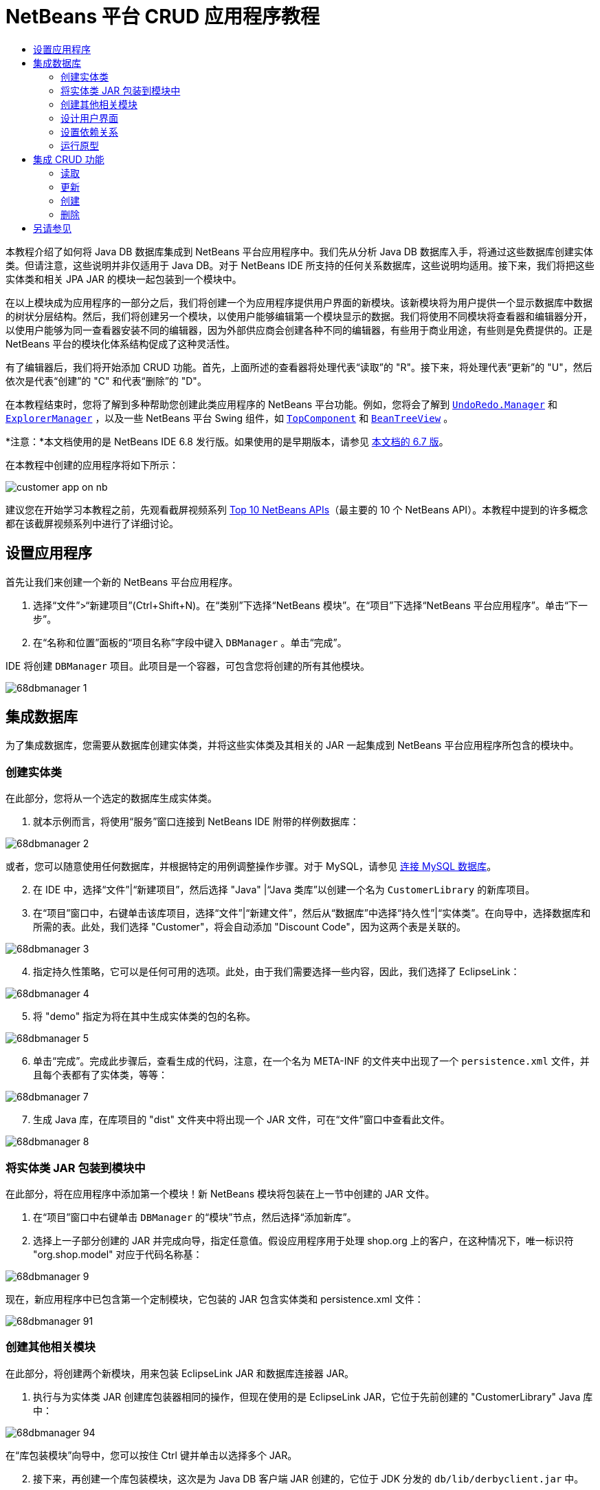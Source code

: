 // 
//     Licensed to the Apache Software Foundation (ASF) under one
//     or more contributor license agreements.  See the NOTICE file
//     distributed with this work for additional information
//     regarding copyright ownership.  The ASF licenses this file
//     to you under the Apache License, Version 2.0 (the
//     "License"); you may not use this file except in compliance
//     with the License.  You may obtain a copy of the License at
// 
//       http://www.apache.org/licenses/LICENSE-2.0
// 
//     Unless required by applicable law or agreed to in writing,
//     software distributed under the License is distributed on an
//     "AS IS" BASIS, WITHOUT WARRANTIES OR CONDITIONS OF ANY
//     KIND, either express or implied.  See the License for the
//     specific language governing permissions and limitations
//     under the License.
//

= NetBeans 平台 CRUD 应用程序教程
:jbake-type: platform-tutorial
:jbake-tags: tutorials 
:jbake-status: published
:syntax: true
:source-highlighter: pygments
:toc: left
:toc-title:
:icons: font
:experimental:
:description: NetBeans 平台 CRUD 应用程序教程 - Apache NetBeans
:keywords: Apache NetBeans Platform, Platform Tutorials, NetBeans 平台 CRUD 应用程序教程

本教程介绍了如何将 Java DB 数据库集成到 NetBeans 平台应用程序中。我们先从分析 Java DB 数据库入手，将通过这些数据库创建实体类。但请注意，这些说明并非仅适用于 Java DB。对于 NetBeans IDE 所支持的任何关系数据库，这些说明均适用。接下来，我们将把这些实体类和相关 JPA JAR 的模块一起包装到一个模块中。

在以上模块成为应用程序的一部分之后，我们将创建一个为应用程序提供用户界面的新模块。该新模块将为用户提供一个显示数据库中数据的树状分层结构。然后，我们将创建另一个模块，以使用户能够编辑第一个模块显示的数据。我们将使用不同模块将查看器和编辑器分开，以使用户能够为同一查看器安装不同的编辑器，因为外部供应商会创建各种不同的编辑器，有些用于商业用途，有些则是免费提供的。正是 NetBeans 平台的模块化体系结构促成了这种灵活性。

有了编辑器后，我们将开始添加 CRUD 功能。首先，上面所述的查看器将处理代表“读取”的 "R"。接下来，将处理代表“更新”的 "U"，然后依次是代表“创建”的 "C" 和代表“删除”的 "D"。

在本教程结束时，您将了解到多种帮助您创建此类应用程序的 NetBeans 平台功能。例如，您将会了解到  `` link:http://bits.netbeans.org/dev/javadoc/org-openide-awt/org/openide/awt/UndoRedo.Manager.html[UndoRedo.Manager]``  和  `` link:http://bits.netbeans.org/dev/javadoc/org-openide-explorer/org/openide/explorer/ExplorerManager.html[ExplorerManager]`` ，以及一些 NetBeans 平台 Swing 组件，如  `` link:http://bits.netbeans.org/dev/javadoc/org-openide-windows/org/openide/windows/TopComponent.html[TopComponent]``  和  `` link:http://bits.netbeans.org/dev/javadoc/org-openide-explorer/org/openide/explorer/view/BeanTreeView.html[BeanTreeView]`` 。

*注意：*本文档使用的是 NetBeans IDE 6.8 发行版。如果使用的是早期版本，请参见 link:67/nbm-crud.html[本文档的 6.7 版]。







在本教程中创建的应用程序将如下所示：


image::http://netbeans.dzone.com/sites/all/files/customer-app-on-nb.png[]

建议您在开始学习本教程之前，先观看截屏视频系列  link:https://netbeans.apache.org/tutorials/nbm-10-top-apis.html[Top 10 NetBeans APIs]（最主要的 10 个 NetBeans API）。本教程中提到的许多概念都在该截屏视频系列中进行了详细讨论。



== 设置应用程序

首先让我们来创建一个新的 NetBeans 平台应用程序。


[start=1]
1. 选择“文件”>“新建项目”(Ctrl+Shift+N)。在“类别”下选择“NetBeans 模块”。在“项目”下选择“NetBeans 平台应用程序”。单击“下一步”。

[start=2]
1. 在“名称和位置”面板的“项目名称”字段中键入  ``DBManager`` 。单击“完成”。

IDE 将创建  ``DBManager``  项目。此项目是一个容器，可包含您将创建的所有其他模块。


image::images/68dbmanager-1.png[]




== 集成数据库

为了集成数据库，您需要从数据库创建实体类，并将这些实体类及其相关的 JAR 一起集成到 NetBeans 平台应用程序所包含的模块中。


=== 创建实体类

在此部分，您将从一个选定的数据库生成实体类。


[start=1]
1. 就本示例而言，将使用“服务”窗口连接到 NetBeans IDE 附带的样例数据库：


image::images/68dbmanager-2.png[]

或者，您可以随意使用任何数据库，并根据特定的用例调整操作步骤。对于 MySQL，请参见 link:https://netbeans.apache.org/kb/docs/ide/mysql_zh_CN.html[连接 MySQL 数据库]。


[start=2]
1. 在 IDE 中，选择“文件”|“新建项目”，然后选择 "Java" |“Java 类库”以创建一个名为  ``CustomerLibrary``  的新库项目。


[start=3]
1. 在“项目”窗口中，右键单击该库项目，选择“文件”|“新建文件”，然后从“数据库”中选择“持久性”|“实体类”。在向导中，选择数据库和所需的表。此处，我们选择 "Customer"，将会自动添加 "Discount Code"，因为这两个表是关联的。


image::images/68dbmanager-3.png[]


[start=4]
1. 指定持久性策略，它可以是任何可用的选项。此处，由于我们需要选择一些内容，因此，我们选择了 EclipseLink：


image::images/68dbmanager-4.png[]


[start=5]
1. 将 "demo" 指定为将在其中生成实体类的包的名称。


image::images/68dbmanager-5.png[]


[start=6]
1. 单击“完成”。完成此步骤后，查看生成的代码，注意，在一个名为 META-INF 的文件夹中出现了一个  ``persistence.xml``  文件，并且每个表都有了实体类，等等：


image::images/68dbmanager-7.png[]


[start=7]
1. 生成 Java 库，在库项目的 "dist" 文件夹中将出现一个 JAR 文件，可在“文件”窗口中查看此文件。


image::images/68dbmanager-8.png[]


=== 将实体类 JAR 包装到模块中

在此部分，将在应用程序中添加第一个模块！新 NetBeans 模块将包装在上一节中创建的 JAR 文件。


[start=1]
1. 在“项目”窗口中右键单击  ``DBManager``  的“模块”节点，然后选择“添加新库”。


[start=2]
1. 选择上一子部分创建的 JAR 并完成向导，指定任意值。假设应用程序用于处理 shop.org 上的客户，在这种情况下，唯一标识符 "org.shop.model" 对应于代码名称基：


image::images/68dbmanager-9.png[]

现在，新应用程序中已包含第一个定制模块，它包装的 JAR 包含实体类和 persistence.xml 文件：


image::images/68dbmanager-91.png[]


=== 创建其他相关模块

在此部分，将创建两个新模块，用来包装 EclipseLink JAR 和数据库连接器 JAR。


[start=1]
1. 执行与为实体类 JAR 创建库包装器相同的操作，但现在使用的是 EclipseLink JAR，它位于先前创建的 "CustomerLibrary" Java 库中：


image::images/68dbmanager-94.png[]

在“库包装模块”向导中，您可以按住 Ctrl 键并单击以选择多个 JAR。


[start=2]
1. 接下来，再创建一个库包装模块，这次是为 Java DB 客户端 JAR 创建的，它位于 JDK 分发的  ``db/lib/derbyclient.jar``  中。


=== 设计用户界面

在此部分，将创建一个简单的原型用户界面，此界面提供了一个使用  ``JTextArea``  显示从数据库检索的数据的窗口。


[start=1]
1. 在“项目”窗口中右键单击  ``DBManager``  的“模块”节点，然后选择“添加新模块”。创建一个名为  ``CustomerViewer``  的新模块，其代码名称基为  ``org.shop.ui`` 。


[start=2]
1. 在“项目”窗口中，右键单击该新模块，然后选择“新建”|“窗口组件”。指定应在  ``editor``  位置创建该窗口组件，并且在应用程序启动时应将其打开。将  ``Customer``  设置为该窗口的类名前缀。


[start=3]
1. 使用“组件面板”(Ctrl-Shift-8) 将一个  ``JTextArea``  拖放到新窗口中。


image::images/68dbmanager-93.png[]


[start=4]
1. 在 TopComponent 构造函数的末尾添加以下代码：

[source,java]
----

EntityManager entityManager = Persistence.createEntityManagerFactory("CustomerLibraryPU").createEntityManager();
Query query = entityManager.createQuery("SELECT c FROM Customer c");
List<Customer> resultList = query.getResultList();
for (Customer c : resultList) {
  jTextArea1.append(c.getName() + " (" + c.getCity() + ")" + "\n");
}
----

因为您未在提供 Customer 对象和持久性 JAR 的模块上设置依赖关系，将使用表示错误的红色下划线标记上面的语句。此问题将在下一部分中解决。

在上面，您可以看到对一个名为 "CustomerLibraryPU" 的持久性单元的引用，此名称是在  ``persistence.xml``  文件中设置的。此外，还有一个对名为  ``Customer``  的实体类的引用，该实体类位于实体类模块中。如果不同于上面的内容，请根据需要修改这些代码。


=== 设置依赖关系

在此部分，将使一些模块能够使用其他模块中的代码。通过在相关模块之间设置约定来清楚地执行此操作，即不会随意重复滥用代码（在没有诸如 NetBeans 平台所提供的严格模块化体系结构时容易发生此情况）。


[start=1]
1. 实体类模块需要依赖于 Derby 客户端模块以及 EclipseLink 模块。右键单击  ``CustomerLibrary``  模块，选择“属性”，然后使用“库”标签设置对  ``CustomerLibrary``  模块所需的两个模块的依赖关系。


[start=2]
1.  ``CustomerViewer``  模块需要依赖于 EclipseLink 模块以及实体类模块。右键单击  ``CustomerViewer``  模块，选择“属性”，然后使用“库”标签设置对  ``CustomerViewer``  模块所需的两个模块的依赖关系。


[start=3]
1. 在“源”视图中打开  ``CustomerTopComponent`` ，在编辑器中单击鼠标右键，然后选择“修复导入”。IDE 现在可以添加所需的导入语句，因为提供所需类的模块现已可用于  ``CustomerTopComponent`` 。

现在，您已在应用程序中的各模块之间设置了约定，从而可以控制不同代码段之间的依赖关系。


=== 运行原型

在此部分，将运行该应用程序，以便查看能否正确访问数据库。


[start=1]
1. 启动数据库服务器。


[start=2]
1. 运行应用程序。您应看到如下所示的内容：


image::images/68dbmanager-92.png[]

现在，您已具有一个简单原型，它包含的 NetBeans 平台应用程序将显示数据库中的数据，下一节将对其进行扩展。



== 集成 CRUD 功能

为了创建与 NetBeans 平台顺利集成的 CRUD 功能，需要实现一些特定的 NetBeans 平台编码模式。以下部分详细介绍了这些模式。


=== 读取

在此部分，将针对 NetBeans 平台资源管理器视图更改上一部分中引入的  ``JTextArea`` 。NetBeans 平台资源管理器视图是一种 Swing 组件，与标准 Swing 组件相比，此组件与 NetBeans 平台集成的效果更好。它们支持很多功能，其中之一是上下文概念，以便与上下文相关联。

为了表示数据，NetBeans 平台  ``Node``  类将提供一个通用的分层结构模型，此模型可通过任何 NetBeans 平台资源管理器视图显示。此部分末尾说明了如何将资源管理器视图与 NetBeans 平台“属性”窗口进行同步。


[start=1]
1. 对于  ``TopComponent`` ，在“设计”视图中删除  ``JTextArea`` ，并在“源”视图中注释掉其相关代码：

[source,java]
----

EntityManager entityManager =  Persistence.createEntityManagerFactory("CustomerLibraryPU").createEntityManager();
Query query = entityManager.createQuery("SELECT c FROM Customer c");
List<Customer> resultList = query.getResultList();
//for (Customer c : resultList) {
//    jTextArea1.append(c.getName() + " (" + c.getCity() + ")" + "\n");
//}
----


[start=2]
1. 右键单击  ``CustomerViewer``  模块，选择“属性”，然后使用“库”标签设置对节点 API 以及资源管理器和属性表单 API 的依赖关系。


[start=3]
1. 接下来，更改类签名以实现  ``ExplorerManager.Provider`` ：

[source,java]
----

final class CustomerTopComponent extends TopComponent implements ExplorerManager.Provider
----

将需要覆盖  ``getExplorerManager()`` 


[source,java]
----

@Override
public ExplorerManager getExplorerManager() {
    return em;
}
----

在类的顶部声明并初始化  ``ExplorerManager`` ：


[source,java]
----

private static ExplorerManager em = new ExplorerManager();
----

有关以上代码的详细信息，请观看  link:https://netbeans.apache.org/tutorials/nbm-10-top-apis.html[Top 10 NetBeans APIs]（最主要的 10 个 NetBeans API），特别是处理节点 API 以及资源管理器和属性表单 API 的截屏视频。


[start=4]
1. 切换到  ``TopComponent``  的“设计”视图，在“组件面板”中单击鼠标右键，选择“组件面板管理器”|“从 JAR 添加”。然后找到 NetBeans IDE 安装目录下  ``platform11/modules``  文件夹中的  ``org-openide-explorer.jar`` 。选择 BeanTreeView，然后完成向导。现在，应在“组件面板”中看到  ``BeanTreeView`` 。将其从“组件面板”拖放到窗口上。


[start=5]
1. 创建一个工厂类，它将为数据库中的每个客户创建一个新的  link:http://bits.netbeans.org/dev/javadoc/org-netbeans-modules-db/org/netbeans/api/db/explorer/node/BaseNode.html[BeanNode]：

[source,java]
----

import demo.Customer;
import java.beans.IntrospectionException;
import java.util.List;
import org.openide.nodes.BeanNode;
import org.openide.nodes.ChildFactory;
import org.openide.nodes.Node;
import org.openide.util.Exceptions;

public class CustomerChildFactory extends ChildFactory<Customer> {

    private List<Customer> resultList;

    public CustomerChildFactory(List<Customer> resultList) {
        this.resultList = resultList;
    }

    @Override
    protected boolean createKeys(List<Customer> list) {
        for (Customer Customer : resultList) {
            list.add(Customer);
        }
        return true;
    }

    @Override
    protected Node createNodeForKey(Customer c) {
        try {
            return new BeanNode(c);
        } catch (IntrospectionException ex) {
            Exceptions.printStackTrace(ex);
            return null;
        }
    }

}
----


[start=6]
1. 返回到  ``CustomerTopComponent`` ，使用  ``ExplorerManager``  将来自 JPA 查询的结果列表传递到  ``Node`` ：

[source,java]
----

EntityManager entityManager =  Persistence.createEntityManagerFactory("CustomerLibraryPU").createEntityManager();
Query query = entityManager.createQuery("SELECT c FROM Customer c");
List<Customer> resultList = query.getResultList();
*em.setRootContext(new AbstractNode(Children.create(new CustomerChildFactory(resultList), true)));*
//for (Customer c : resultList) {
//    jTextArea1.append(c.getName() + " (" + c.getCity() + ")" + "\n");
//}
----


[start=7]
1. 运行应用程序。在应用程序运行后，打开“属性”窗口。请注意，尽管数据可用并显示在  ``BeanTreeView``  中，但  ``BeanTreeView``  不会与“属性”窗口（可通过选择“窗口”|“属性”打开该窗口）保持同步。换言之，在树状分层结构中上下移动时，“属性”窗口中不会显示任何内容。


[start=8]
1. 通过向  ``TopComponent``  中的构造函数添加以下代码，将“属性”窗口与  ``BeanTreeView``  进行同步。

[source,java]
----

associateLookup(ExplorerUtils.createLookup(em, getActionMap()));
----

这里我们将  ``TopComponent``  的  ``ActionMap``  和  ``ExplorerManager``  添加到  ``TopComponent``  的  ``Lookup``  中。此操作的一个副效应是“属性”窗口开始显示选定  ``Node``  的显示名称和工具提示文本。


[start=9]
1. 再次运行应用程序，注意，“属性”窗口现在与资源管理器视图保持同步：


image::images/68dbmanager-95.png[]

现在，您可以在树状分层结构中查看数据，就如同使用  ``JTree``  一样。但是，您还可以切换到其他浏览器视图，而无需更改该模型，因为  ``ExplorerManager``  会在模型和视图之间进行协调。最后，您还可以将视图与“属性”窗口进行同步。


=== 更新

在此部分，将首先创建一个编辑器。该编辑器将由一个新的 NetBeans 模块提供。因此，首先需要创建一个新的模块。然后，在新模块中创建一个新的  ``TopComponent`` ，其中含有两个  ``JTextField`` （分别用于允许用户编辑的两个列）。您将需要使查看器模块与编辑器模块进行通信。每当在查看器模块中选择新的  ``Node``  时，都会将当前的  ``Customer``  对象添加到  ``Lookup``  中。在编辑器模块中，将需要侦听  ``Lookup``  以确定是否引入了  ``Customer``  对象。每当将新的  ``Customer``  对象引入到  ``Lookup``  时，都会在编辑器中更新  ``JTextField`` 。

接下来，将  ``JTextField``  与 NetBeans 平台的撤销、重做和保存功能进行同步。换言之，当用户更改  ``JTextField``  时，您希望可以使用 NetBeans 平台的现有功能，以便无需创建新功能，即可轻松获得 NetBeans 平台支持。为此，您需要使用  ``UndoRedoManager``  和  ``SaveCookie`` 。


[start=1]
1. 创建一个新模块，命名为  ``CustomerEditor`` ，并将  ``org.shop.editor``  作为其代码名称基。


[start=2]
1. 右键单击  ``CustomerEditor``  模块，然后选择“新建”|“窗口组件”。确保指定在  ``editor``  位置显示该窗口，并在应用程序启动时将其打开。在向导的最后一个面板中，将 "Editor" 设置为类名称前缀。


[start=3]
1. 使用“组件面板”(Ctrl-Shift-8) 向新窗口中添加两个  ``JLabel``  和两个  ``JTextField`` 。将标签的文本设置为 "Name" 和 "City"，并将两个  ``JTextField``  的变量名称设置为  ``jTextField1``  和  ``jTextField2`` 。

在 GUI 生成器中，该窗口的外观应与下图类似：


image::images/68dbmanager-96.png[]


[start=4]
1. 返回到  ``CustomerViewer``  模块并更改其  ``layer.xml``  文件，指定  ``CustomerTopComponent``  窗口将以  ``explorer``  模式显示。

在更改  ``layer.xml``  文件后，右键单击该应用程序项目，然后选择“清理”。为什么要这样做？因为每当运行应用程序并将其关闭后，都会将窗口位置存储到用户目录中。因此，如果  ``CustomerViewer``  最初以  ``editor``  模式显示，则会一直处于  ``editor``  模式，直到执行“清理”操作，此操作会重置用户目录（即，删除用户目录），并使  ``CustomerViewer``  在  ``layer.xml``  文件中当前设置的位置显示。

同时，检查当用户调整应用程序大小时， ``CustomerViewer``  中的  ``BeanTreeView``  能否水平或垂直拉伸。检查方法是打开窗口，选择  ``BeanTreeView`` ，然后单击 GUI 生成器工具栏中的箭头按钮。


[start=5]
1. 运行应用程序，并确保在应用程序启动时显示以下内容：


image::images/68dbmanager-97.png[]


[start=6]
1. 现在我们可以开始添加一些代码。第一，我们需要在编辑器中显示当前选中的 Customer 对象：
* 首先调整  ``CustomerViewer``  模块，以便每当选择了新的  ``Node``  时，都会将当前的  ``Customer``  对象添加到查看器窗口的  ``Lookup``  中。为此，请在  ``CustomerChildFactory``  类中创建  ``AbstractNode`` ，而不是  ``BeanNode`` 。这样，您就可以将当前  ``Customer``  对象添加到该 Node 的  ``Lookup``  中，如下所示（请注意粗体部分）：

[source,java]
----

@Override
protected Node createNodeForKey(Customer c) {
    Node node = new AbstractNode(Children.LEAF, Lookups.singleton(c));
    node.setDisplayName(c.getName());
    node.setShortDescription(c.getCity());
    return node;
//        try {
//            return new BeanNode(c);
//        } catch (IntrospectionException ex) {
//            Exceptions.printStackTrace(ex);
//            return null;
//        }
}
----

现在，每当创建新的  ``Node`` （当用户在查看器中选择新的客户时即会执行此操作）时，就会将新的  ``Customer``  对象添加到该  ``Node``  的  ``Lookup``  中。

* 现在，我们将通过某种方式来更改编辑器模块，使其窗口最终侦听被添加到  ``Lookup``  的  ``Customer``  对象。首先，在编辑器模块中设置对提供实体类的模块以及提供持久性 JAR 的模块的依赖关系。

* 接下来，更改  ``EditorTopComponent``  类签名以实现  ``LookupListner`` ：

[source,java]
----

public final class EditorTopComponent extends TopComponent implements LookupListener
----

* 覆盖  ``resultChanged`` ，以便在将新的  ``Customer``  对象引入  ``Lookup``  中时，对  ``JTextField``  进行更新：

[source,java]
----

@Override
public void resultChanged(LookupEvent lookupEvent) {
    Lookup.Result r = (Lookup.Result) lookupEvent.getSource();
    Collection<Customer> coll = r.allInstances();
    if (!coll.isEmpty()) {
        for (Customer cust : coll) {
            jTextField1.setText(cust.getName());
            jTextField2.setText(cust.getCity());
        }
    } else {
        jTextField1.setText("[no name]");
        jTextField2.setText("[no city]");
    }
}
----

* 现在定义了  ``LookupListener`` ，我们需要将其添加到某个对象。这里，我们将其添加到从全局上下文中获取的  ``Lookup.Result``  中。全局上下文将代理选定  ``Node``  的上下文。例如，如果在树状分层结构中选择了 "Ford Motor Co"，则会将 "Ford Motor Co" 的  ``Customer``  对象添加到该  ``Node``  的  ``Lookup``  中，这意味着 "Ford Motor Co" 的  ``Customer``  对象当前在全局上下文中可用（因为该节点为当前选定的  ``Node`` ）。随后即会将此对象传递到  ``resultChanged`` ，以填充该文本字段。

每当编辑器窗口打开时，便开始执行上述所有操作，即会激活  ``LookupListener`` ，如下所示：


[source,java]
----

@Override
public void componentOpened() {
    result = Utilities.actionsGlobalContext().lookupResult(Customer.class);
    result.addLookupListener(this);
    resultChanged(new LookupEvent(result));
}

@Override
public void componentClosed() {
    result.removeLookupListener(this);
    result = null;
}
----

由于编辑器窗口会在应用程序启动时打开，因此在应用程序启动时  ``LookupListener``  即可用。

* 最后，在类的顶部声明结果变量，如下所示：

[source,java]
----

private Lookup.Result result = null;
----

* 再次运行应用程序，注意，每当选择一个新的  ``Node``  时，编辑器窗口即会更新。


image::images/68dbmanager-98.png[]

但请注意，将焦点切换到编辑器窗口时会发生什么情况：


image::images/68dbmanager-99.png[]

由于该  ``Node``  不再是当前节点，因此  ``Customer``  对象不再位于全局上下文中。这是因为全局上下文代理的是当前  ``Node``  的  ``Lookup`` （如上文中所述）。因此，在这种情况下，我们不能使用全局上下文。而应使用 Customer 窗口提供的本地  ``Lookup`` 。

将此行：


[source,java]
----

result = Utilities.actionsGlobalContext().lookupResult(Customer.class);
----

重写为：


[source,java]
----

result = WindowManager.getDefault().findTopComponent("CustomerTopComponent").getLookup().lookupResult(Customer.class);
----

字符串 "CustomerTopComponent" 是  ``CustomerTopComponent``  的 ID，它是一个字符串常量，可以在  ``CustomerTopComponent``  源代码中找到。上述方法有一个缺点，即， ``EditorTopComponent``  仅在找到 ID 为 "CustomerTopComponent" 的  ``TopComponent``  时才发挥作用。可通过以下两种方法解决此问题：明确记录此问题，以使其他编辑器的开发人员了解他们需要这样标识查看器  ``TopComponent`` ，或者重写该选定模型，如 Tim Boudreau  link:http://weblogs.java.net/blog/timboudreau/archive/2007/01/how_to_replace.html[在此处所述]。

如果使用上述一种方法，您会发现将焦点切换到  ``EditorTopComponent``  时，上下文并未丢失，如下所示：


image::images/68dbmanager-991.png[]

由于您现在使用的是  ``AbstractNode``  而不是  ``BeanNode`` ，“属性”窗口中不会显示任何属性。您需要自行提供这些属性，如 link:https://netbeans.apache.org/tutorials/nbm-nodesapi2.html[节点 API 教程]中所述。


[start=7]
1. 然后，让我们来处理撤销/重做功能。当用户更改某个  ``JTextField``  时，我们希望启用“撤销”按钮、“重做”按钮以及“编辑”菜单中的相关菜单项。为此，NetBeans 平台提供了  link:http://bits.netbeans.org/dev/javadoc/org-openide-awt/org/openide/awt/UndoRedo.Manager.html[UndoRedo.Manager]。
* 在  ``EditorTopComponent``  项部声明并实例化一个新的 UndoRedoManager：

[source,java]
----

private UndoRedo.Manager manager = new UndoRedo.Manager();
----

* 接下来，覆盖  ``EditorTopComponent``  中的  ``getUndoRedo()``  方法：

[source,java]
----

@Override
public UndoRedo getUndoRedo() {
    return manager;
}
----

* 在  ``EditorTopComponent``  的构造函数中，向  ``JTextField``  中添加一个  ``KeyListener`` ，并在需要实现的相关方法中，添加  ``UndoRedoListener`` ：

[source,java]
----

jTextField1.getDocument().addUndoableEditListener(manager);
jTextField2.getDocument().addUndoableEditListener(manager);

----

* 运行应用程序并显示运行中的撤销和重做功能，即相关按钮和菜单项。功能将按预期方式运行。您可能需要更改  ``KeyListener`` ，以免任何键都可启用撤销/重做功能。例如，当按下 Enter 键时，您可能不希望启用撤销/重做功能。因此，请调整上述代码以满足您的业务需求。

[start=8]
1. 接下来，我们需要集成 NetBeans 平台的保存功能。
* 缺省情况下，NetBeans 平台工具栏中提供了“全部保存”按钮。在当前情况下，我们并不希望保存“全部”，因为“全部”指许多不同的文档。在本例中，只有一个“文档”，即供树状分层结构中所有节点重复使用的编辑器。删除“全部保存”按钮，然后添加“保存”按钮，方法是向  ``CustomerEditor``  模块的层文件中添加以下代码：

[source,xml]
----

<folder name="Toolbars">
    <folder name="File">
        <file name="org-openide-actions-SaveAction.shadow">
            <attr name="originalFile" stringvalue="Actions/System/org-openide-actions-SaveAction.instance"/>
            <attr name="position" intvalue="444"/>
        </file>
        <file name="org-openide-actions-SaveAllAction.shadow_hidden"/>
    </folder>
</folder>
----

现在运行应用程序时，将在工具栏中看到一个不同的图标。现在我们可以使用“保存”按钮，而非“全部保存”按钮。

* 设置对于对话框 API 和节点 API 的依赖关系。

* 在  ``EditorTopComponent``  构造函数中添加一个调用，以便在每次检测到更改时触发一个方法（将在下一步骤中定义）：

[source,java]
----

public EditorTopComponent() {

        ...
        ...
        ...

        jTextField1.getDocument().addDocumentListener(new DocumentListener() {
            public void insertUpdate(DocumentEvent arg0) {
                fire(true);
            }
            public void removeUpdate(DocumentEvent arg0) {
                fire(true);
            }
            public void changedUpdate(DocumentEvent arg0) {
                fire(true);
            }
        });

        jTextField2.getDocument().addDocumentListener(new DocumentListener() {
            public void insertUpdate(DocumentEvent arg0) {
                fire(true);
            }
            public void removeUpdate(DocumentEvent arg0) {
                fire(true);
            }
            public void changedUpdate(DocumentEvent arg0) {
                fire(true);
            }
        });

        //Create a new instance of our SaveCookie implementation:
        impl = new SaveCookieImpl();

        //Create a new instance of our dynamic object:
        content = new InstanceContent();

        //Add the dynamic object to the TopComponent Lookup:
        associateLookup(new AbstractLookup(content));

    }

    ...
    ...
    ...

----

* 以下是上面提到的两种方法。首先，每当检测到更改，就会触发该方法。每次检测到更改时，就会将节点 API 中的  ``SaveCookie``  实现添加到  ``InstanceContent``  中：

[source,java]
----

    public void fire(boolean modified) {
        if (modified) {
            //If the text is modified,
            //we add SaveCookie impl to Lookup:
            content.add(impl);
        } else {
            //Otherwise, we remove the SaveCookie impl from the lookup:
            content.remove(impl);
        }
    }

    private class SaveCookieImpl implements SaveCookie {

        @Override
        public void save() throws IOException {

           Confirmation message = new NotifyDescriptor.Confirmation("Do you want to save \""
                    + jTextField1.getText() + " (" + jTextField2.getText() + ")\"?",
                    NotifyDescriptor.OK_CANCEL_OPTION,
                    NotifyDescriptor.QUESTION_MESSAGE);

            Object result = DialogDisplayer.getDefault().notify(message);
            //When user clicks "Yes", indicating they really want to save,
            //we need to disable the Save action,
            //so that it will only be usable when the next change is made
            //to the JTextArea:
            if (NotifyDescriptor.YES_OPTION.equals(result)) {
                fire(false);
                //Implement your save functionality here.
            }
        }
    }

----

* 运行应用程序并注意“保存”按钮的启用/禁用情况。


image::images/68dbmanager-992.png[]

现在，单击上面对话框中的“确定”时什么也不会发生。在下一个步骤中，我们将添加一些 JPA 代码，用于处理更改的持久性。

* 接下来，我们会添加 JPA 代码以持久保留更改。要执行此操作，请替换注释 "//Implement your save functionality here."。应使用以下代码替换该注释：

[source,java]
----

EntityManager entityManager = Persistence.createEntityManagerFactory("CustomerLibraryPU").createEntityManager();
entityManager.getTransaction().begin();
Customer c = entityManager.find(Customer.class, customer.getCustomerId());
c.setName(jTextField1.getText());
c.setCity(jTextField2.getText());
entityManager.getTransaction().commit();
----

当前未定义  ``customer.getCustomerId()()``  中的 "customer"。请在  ``resultChanged``  中添加下面的粗体行（在类顶部声明  ``Customer customer;``  后），以使当前  ``Customer``  对象设置  ``customer`` ，上面的持久性代码将使用它获取当前  ``Customer``  对象的 ID。


[source,java]
----

@Override
public void resultChanged(LookupEvent lookupEvent) {
    Lookup.Result r = (Lookup.Result) lookupEvent.getSource();
    Collection<Customer> c = r.allInstances();
    if (!c.isEmpty()) {
        for (Customer customer : c) {
            *customer = cust;*
            jTextField1.setText(customer.getName());
            jTextField2.setText(customer.getCity());
        }
    } else {
        jTextField1.setText("[no name]");
        jTextField2.setText("[no city]");
    }
}
----

* 运行应用程序并更改一些数据。目前，没有“刷新”功能（将在下一步中添加），因此，要查看更改的数据，请重新启动应用程序。例如，此处的树状分层结构显示了保留的 "Toyota Motor Co" 客户名称：


image::images/68dbmanager-993.png[]


[start=9]
1. 第四，我们需要添加刷新客户查看器的功能。您可能希望添加一个定期刷新查看器的  ``Timer`` 。而在此例中，我们将向根节点添加一个“刷新”菜单项，以便用户可以手动刷新查看器。
* 在  ``CustomerViewer``  模块的主包中，创建一个新的  ``Node`` ，用于替换在查看器中用作子对象根的  ``AbstractNode`` 。注意，我们还会将一个“刷新”操作绑定到新的根节点。

[source,java]
----

public class CustomerRootNode extends AbstractNode {

    public CustomerRootNode(Children kids) {
        super(kids);
        setDisplayName("Root");
    }

    @Override
    public Action[] getActions(boolean context) {
        Action[] result = new Action[]{
            new RefreshAction()};
        return result;
    }

    private final class RefreshAction extends AbstractAction {

        public RefreshAction() {
            putValue(Action.NAME, "Refresh");
        }

        public void actionPerformed(ActionEvent e) {
            CustomerTopComponent.refreshNode();
        }
    }

}
----

* 将以下方法添加到  ``CustomerTopComponent`` ，用于刷新视图：

[source,java]
----

public static void refreshNode() {
    EntityManager entityManager = Persistence.createEntityManagerFactory("CustomerLibraryPU").createEntityManager();
    Query query = entityManager.createQuery("SELECT c FROM Customer c");
    List<Customer> resultList = query.getResultList();
    em.setRootContext(new *CustomerRootNode*(Children.create(new CustomerChildFactory(resultList), true)));
} 
----

现在，用对以上方法的调用替换  ``CustomerTopComponent``  构造函数中的以上代码。在上面的突出显示部分，我们可以看到现在使用的是  ``CustomerRootNode`` ，而不是  ``AbstractNode`` 。 ``CustomerRootNode``  包括“刷新”操作，此操作将调用以上代码。

* 在保存功能中，添加对上述方法的调用，以便每次保存数据时，都会自动进行刷新。可以使用不同方法为保存功能实现此扩展。例如，您可能希望创建一个包含刷新操作的新模块。然后，在查看器模块和编辑器模块之间共享该模块，以便为两者提供相同的功能。

* 再次运行应用程序，注意，您拥有了一个新的根节点，其中带有“刷新”操作。


image::images/68dbmanager-994.png[]

* 更改一些数据并保存，调用“刷新”操作，注意，将更新查看器。

现在，您已学会了如何让 NetBeans 平台处理对  ``JTextField``  所做的更改。当文本发生更改时，即会启用或禁用 NetBeans 平台的“撤销”和“重做”按钮。此外，还会正确启用和禁用“保存”按钮，让用户将更改的数据保存到数据库。


=== 创建

在此部分，将允许用户在数据库中创建一个新的条目。


[start=1]
1. 右键单击  ``CustomerEditor``  模块，然后选择“新建操作”。使用“新建操作”向导创建一个新的“始终启用”操作。新的操作应显示在工具栏和/或菜单栏中的任意位置。在向导的下一步中，调用操作  ``NewAction`` 。

确保有一个 16x16 的图标，当希望从工具栏调用此操作时，向导将强制选择此图标。


[start=2]
1. 在新建操作中，使  ``TopComponent``  处于打开状态，并使  ``JTextField``  保留空白：

[source,java]
----

import java.awt.event.ActionEvent;
import java.awt.event.ActionListener;

public final class NewAction implements ActionListener {

    public void actionPerformed(ActionEvent e) {
        EditorTopComponent tc = EditorTopComponent.getDefault();
        tc.resetFields();
        tc.open();
        tc.requestActive();
    }

}
----

此操作将实现  ``ActionListener``  类，此类通过层文件中的条目绑定到应用程序，并由“新建操作”向导在此处生成。设想一下将现有的 Swing 应用程序移植到 NetBeans 平台会有多么容易，因为您将可以使用与原始应用程序中相同的  ``Action``  类，而无需重写这些类以符合 NetBeans 平台提供的  ``Action``  类的标准！

在  ``EditorTopComponent``  中，添加以下方法以重置  ``JTextField``  并创建新的  ``Customer``  对象：


[source,java]
----

public void resetFields() {
    customer = new Customer();
    jTextField1.setText("");
    jTextField2.setText("");
}
----


[start=3]
1. 在  ``SaveCookie``  中，确保返回的  ``null``  表示已保存新条目，而非更新了现有条目：

[source,java]
----

public void save() throws IOException {

    Confirmation message = new NotifyDescriptor.Confirmation("Do you want to save \""
                    + jTextField1.getText() + " (" + jTextField2.getText() + ")\"?",
                    NotifyDescriptor.OK_CANCEL_OPTION,
                    NotifyDescriptor.QUESTION_MESSAGE);

    Object result = DialogDisplayer.getDefault().notify(msg);

    //When user clicks "Yes", indicating they really want to save,
    //we need to disable the Save button and Save menu item,
    //so that it will only be usable when the next change is made
    //to the text field:
    if (NotifyDescriptor.YES_OPTION.equals(result)) {
        fire(false);
        EntityManager entityManager = Persistence.createEntityManagerFactory("CustomerLibraryPU").createEntityManager();
        entityManager.getTransaction().begin();
        *if (customer.getCustomerId() != null)* {
            Customer c = entityManager.find(Customer.class, cude.getCustomerId());
            c.setName(jTextField1.getText());
            c.setCity(jTextField2.getText());
            entityManager.getTransaction().commit();
        } else {
            *Query query = entityManager.createQuery("SELECT c FROM Customer c");
            List<Customer> resultList = query.getResultList();
            customer.setCustomerId(resultList.size()+1);
            customer.setName(jTextField1.getText());
            customer.setCity(jTextField2.getText());
            //add more fields that will populate all the other columns in the table!
            entityManager.persist(customer);
            entityManager.getTransaction().commit();*
        }
    }

}
----


[start=4]
1. 再次运行应用程序，并向数据库中添加一个新客户：


=== 删除

在此部分，将使用户能够删除数据库中选定的条目。使用上面介绍的概念和代码，自己实现“删除”操作。


[start=1]
1. 创建一个新的操作  ``DeleteAction`` 。确定要将其绑定到 "Customer" 节点，还是绑定到工具栏、菜单栏、快捷键或上述内容的组合。根据要绑定到的位置，您需要在代码中使用不同的方法。再次阅读教程以获取帮助，特别参见如何创建“新建”操作的部分，并将其与根节点上的“刷新”操作进行比较。


[start=2]
1. 获取当前  ``Customer``  对象，返回“您是否确定？”对话框，然后删除该条目。有关此阶段的相关帮助，请再次阅读教程，重点查看实现“保存”功能的部分。现在不是保存，而是从数据库中删除条目。


== 另请参见

NetBeans 平台 CRUD 教程到此结束。本文档介绍了如何针对给定数据库创建一个带有 CRUD 功能的新 NetBeans 平台应用程序。有关创建和开发应用程序的更多信息，请参见以下资源：

*  link:https://netbeans.apache.org/kb/docs/platform_zh_CN.html[NetBeans 平台学习资源]
*  link:http://bits.netbeans.org/dev/javadoc/[NetBeans API Javadoc]
